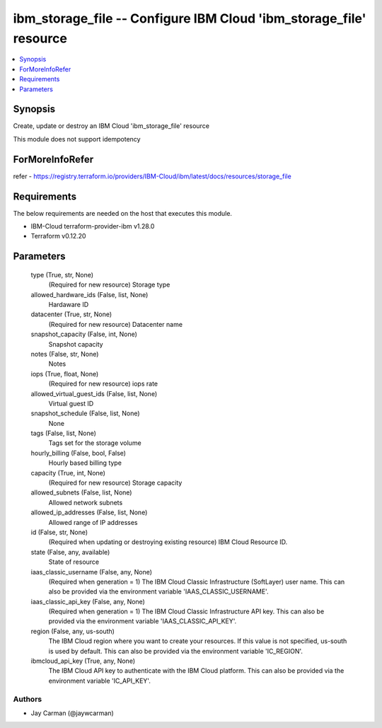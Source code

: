 
ibm_storage_file -- Configure IBM Cloud 'ibm_storage_file' resource
===================================================================

.. contents::
   :local:
   :depth: 1


Synopsis
--------

Create, update or destroy an IBM Cloud 'ibm_storage_file' resource

This module does not support idempotency


ForMoreInfoRefer
----------------
refer - https://registry.terraform.io/providers/IBM-Cloud/ibm/latest/docs/resources/storage_file

Requirements
------------
The below requirements are needed on the host that executes this module.

- IBM-Cloud terraform-provider-ibm v1.28.0
- Terraform v0.12.20



Parameters
----------

  type (True, str, None)
    (Required for new resource) Storage type


  allowed_hardware_ids (False, list, None)
    Hardaware ID


  datacenter (True, str, None)
    (Required for new resource) Datacenter name


  snapshot_capacity (False, int, None)
    Snapshot capacity


  notes (False, str, None)
    Notes


  iops (True, float, None)
    (Required for new resource) iops rate


  allowed_virtual_guest_ids (False, list, None)
    Virtual guest ID


  snapshot_schedule (False, list, None)
    None


  tags (False, list, None)
    Tags set for the storage volume


  hourly_billing (False, bool, False)
    Hourly based billing type


  capacity (True, int, None)
    (Required for new resource) Storage capacity


  allowed_subnets (False, list, None)
    Allowed network subnets


  allowed_ip_addresses (False, list, None)
    Allowed range of IP addresses


  id (False, str, None)
    (Required when updating or destroying existing resource) IBM Cloud Resource ID.


  state (False, any, available)
    State of resource


  iaas_classic_username (False, any, None)
    (Required when generation = 1) The IBM Cloud Classic Infrastructure (SoftLayer) user name. This can also be provided via the environment variable 'IAAS_CLASSIC_USERNAME'.


  iaas_classic_api_key (False, any, None)
    (Required when generation = 1) The IBM Cloud Classic Infrastructure API key. This can also be provided via the environment variable 'IAAS_CLASSIC_API_KEY'.


  region (False, any, us-south)
    The IBM Cloud region where you want to create your resources. If this value is not specified, us-south is used by default. This can also be provided via the environment variable 'IC_REGION'.


  ibmcloud_api_key (True, any, None)
    The IBM Cloud API key to authenticate with the IBM Cloud platform. This can also be provided via the environment variable 'IC_API_KEY'.













Authors
~~~~~~~

- Jay Carman (@jaywcarman)

